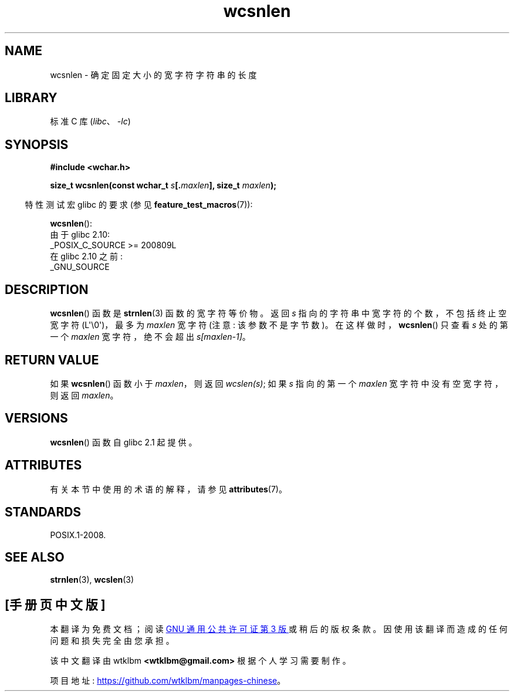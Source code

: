 .\" -*- coding: UTF-8 -*-
'\" t
.\" Copyright (c) Bruno Haible <haible@clisp.cons.org>
.\"
.\" SPDX-License-Identifier: GPL-2.0-or-later
.\"
.\" References consulted:
.\"   GNU glibc-2 source code and manual
.\"   Dinkumware C library reference http://www.dinkumware.com/
.\"   OpenGroup's Single UNIX specification http://www.UNIX-systems.org/online.html
.\"
.\"*******************************************************************
.\"
.\" This file was generated with po4a. Translate the source file.
.\"
.\"*******************************************************************
.TH wcsnlen 3 2023\-02\-05 "Linux man\-pages 6.03" 
.SH NAME
wcsnlen \- 确定固定大小的宽字符字符串的长度
.SH LIBRARY
标准 C 库 (\fIlibc\fP、\fI\-lc\fP)
.SH SYNOPSIS
.nf
\fB#include <wchar.h>\fP
.PP
\fBsize_t wcsnlen(const wchar_t \fP\fIs\fP\fB[.\fP\fImaxlen\fP\fB], size_t \fP\fImaxlen\fP\fB);\fP
.fi
.PP
.RS -4
特性测试宏 glibc 的要求 (参见 \fBfeature_test_macros\fP(7)):
.RE
.PP
\fBwcsnlen\fP():
.nf
    由于 glibc 2.10:
        _POSIX_C_SOURCE >= 200809L
    在 glibc 2.10 之前:
        _GNU_SOURCE
.fi
.SH DESCRIPTION
\fBwcsnlen\fP() 函数是 \fBstrnlen\fP(3) 函数的宽字符等价物。 返回 \fIs\fP 指向的字符串中宽字符的个数，不包括终止空宽字符
(L\[aq]\e0\[aq])，最多为 \fImaxlen\fP 宽字符 (注意: 该参数不是字节数)。 在这样做时，\fBwcsnlen\fP() 只查看
\fIs\fP 处的第一个 \fImaxlen\fP 宽字符，绝不会超出 \fIs[maxlen\-1]\fP。
.SH "RETURN VALUE"
如果 \fBwcsnlen\fP() 函数小于 \fImaxlen\fP，则返回 \fIwcslen(s)\fP; 如果 \fIs\fP 指向的第一个 \fImaxlen\fP
宽字符中没有空宽字符，则返回 \fImaxlen\fP。
.SH VERSIONS
\fBwcsnlen\fP() 函数自 glibc 2.1 起提供。
.SH ATTRIBUTES
有关本节中使用的术语的解释，请参见 \fBattributes\fP(7)。
.ad l
.nh
.TS
allbox;
lbx lb lb
l l l.
Interface	Attribute	Value
T{
\fBwcsnlen\fP()
T}	Thread safety	MT\-Safe
.TE
.hy
.ad
.sp 1
.SH STANDARDS
POSIX.1\-2008.
.SH "SEE ALSO"
\fBstrnlen\fP(3), \fBwcslen\fP(3)
.PP
.SH [手册页中文版]
.PP
本翻译为免费文档；阅读
.UR https://www.gnu.org/licenses/gpl-3.0.html
GNU 通用公共许可证第 3 版
.UE
或稍后的版权条款。因使用该翻译而造成的任何问题和损失完全由您承担。
.PP
该中文翻译由 wtklbm
.B <wtklbm@gmail.com>
根据个人学习需要制作。
.PP
项目地址:
.UR \fBhttps://github.com/wtklbm/manpages-chinese\fR
.ME 。
